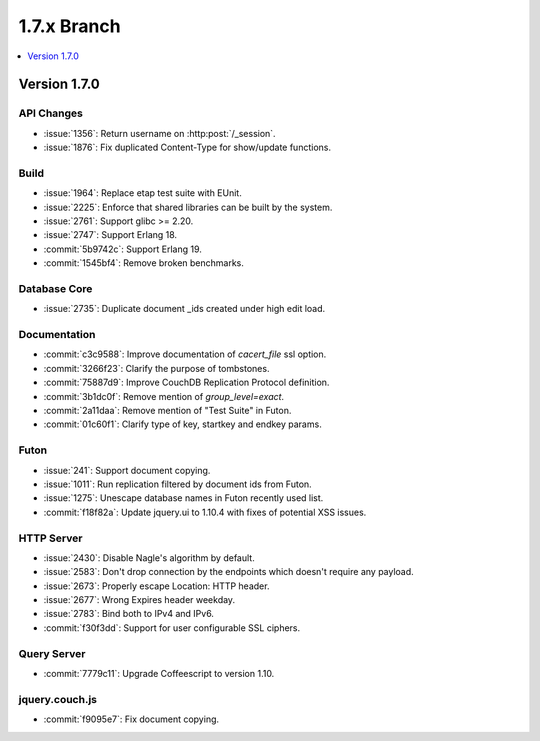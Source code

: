 .. Licensed under the Apache License, Version 2.0 (the "License"); you may not
.. use this file except in compliance with the License. You may obtain a copy of
.. the License at
..
..   http://www.apache.org/licenses/LICENSE-2.0
..
.. Unless required by applicable law or agreed to in writing, software
.. distributed under the License is distributed on an "AS IS" BASIS, WITHOUT
.. WARRANTIES OR CONDITIONS OF ANY KIND, either express or implied. See the
.. License for the specific language governing permissions and limitations under
.. the License.

.. _release/1.7.x:

============
1.7.x Branch
============

.. contents::
   :depth: 1
   :local:

.. _release/1.7.0:

Version 1.7.0
=============

API Changes
-----------

- :issue:`1356`: Return username on :http:post:`/_session`.
- :issue:`1876`: Fix duplicated Content-Type for show/update functions.

Build
-----

- :issue:`1964`: Replace etap test suite with EUnit.
- :issue:`2225`: Enforce that shared libraries can be built by the system.
- :issue:`2761`: Support glibc >= 2.20.
- :issue:`2747`: Support Erlang 18.
- :commit:`5b9742c`: Support Erlang 19.
- :commit:`1545bf4`: Remove broken benchmarks.

Database Core
-------------

- :issue:`2735`: Duplicate document _ids created under high edit load.

Documentation
-------------

- :commit:`c3c9588`: Improve documentation of `cacert_file` ssl option.
- :commit:`3266f23`: Clarify the purpose of tombstones.
- :commit:`75887d9`: Improve CouchDB Replication Protocol definition.
- :commit:`3b1dc0f`: Remove mention of `group_level=exact`.
- :commit:`2a11daa`: Remove mention of "Test Suite" in Futon.
- :commit:`01c60f1`: Clarify type of key, startkey and endkey params.

Futon
-----

- :issue:`241`: Support document copying.
- :issue:`1011`: Run replication filtered by document ids from Futon.
- :issue:`1275`: Unescape database names in Futon recently used list.
- :commit:`f18f82a`: Update jquery.ui to 1.10.4 with fixes of potential
  XSS issues.

HTTP Server
-----------

- :issue:`2430`: Disable Nagle's algorithm by default.
- :issue:`2583`: Don't drop connection by the endpoints which doesn't require
  any payload.
- :issue:`2673`: Properly escape Location: HTTP header.
- :issue:`2677`: Wrong Expires header weekday.
- :issue:`2783`: Bind both to IPv4 and IPv6.
- :commit:`f30f3dd`: Support for user configurable SSL ciphers.

Query Server
------------

- :commit:`7779c11`: Upgrade Coffeescript to version 1.10.

jquery.couch.js
---------------

- :commit:`f9095e7`: Fix document copying.
